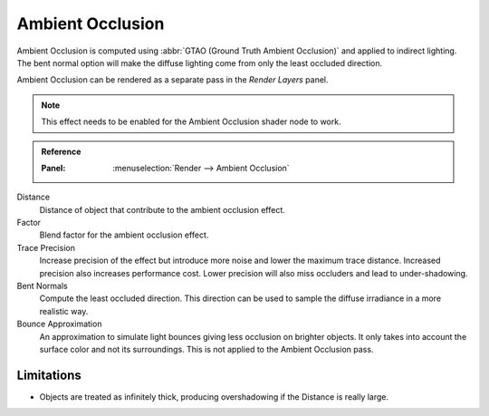 
*****************
Ambient Occlusion
*****************

Ambient Occlusion is computed using :abbr:`GTAO (Ground Truth Ambient Occlusion)` and applied to indirect lighting.
The bent normal option will make the diffuse lighting come from only the least occluded direction.

Ambient Occlusion can be rendered as a separate pass in the *Render Layers* panel.

.. note::
   This effect needs to be enabled for the Ambient Occlusion shader node to work.

.. admonition:: Reference
   :class: refbox

   :Panel:     :menuselection:`Render --> Ambient Occlusion`

Distance
   Distance of object that contribute to the ambient occlusion effect.

Factor
   Blend factor for the ambient occlusion effect.

Trace Precision
   Increase precision of the effect but introduce more noise and lower the maximum trace distance.
   Increased precision also increases performance cost.
   Lower precision will also miss occluders and lead to under-shadowing.

Bent Normals
   Compute the least occluded direction.
   This direction can be used to sample the diffuse irradiance in a more realistic way.

Bounce Approximation
   An approximation to simulate light bounces giving less occlusion on brighter objects. It only takes into account the surface color and not its surroundings. This is not applied to the Ambient Occlusion pass.


Limitations
===========
* Objects are treated as infinitely thick, producing overshadowing if the Distance is really large.